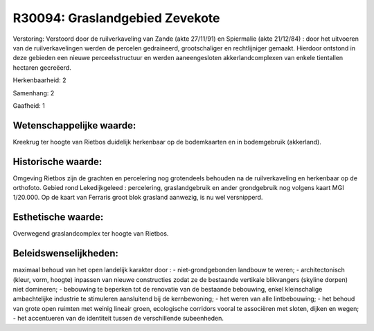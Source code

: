 R30094: Graslandgebied Zevekote
===============================

Verstoring:
Verstoord door de ruilverkaveling van Zande (akte 27/11/91) en
Spiermalie (akte 21/12/84) : door het uitvoeren van de ruilverkavelingen
werden de percelen gedraineerd, grootschaliger en rechtlijniger gemaakt.
Hierdoor ontstond in deze gebieden een nieuwe perceelsstructuur en
werden aaneengesloten akkerlandcomplexen van enkele tientallen hectaren
gecreëerd.

Herkenbaarheid: 2

Samenhang: 2

Gaafheid: 1


Wetenschappelijke waarde:
~~~~~~~~~~~~~~~~~~~~~~~~~

Kreekrug ter hoogte van Rietbos duidelijk herkenbaar op de
bodemkaarten en in bodemgebruik (akkerland).


Historische waarde:
~~~~~~~~~~~~~~~~~~~

Omgeving Rietbos zijn de grachten en percelering nog grotendeels
behouden na de ruilverkaveling en herkenbaar op de orthofoto. Gebied
rond Lekedijkgeleed : percelering, graslandgebruik en ander grondgebruik
nog volgens kaart MGI 1/20.000. Op de kaart van Ferraris groot blok
grasland aanwezig, is nu wel versnipperd.


Esthetische waarde:
~~~~~~~~~~~~~~~~~~~

Overwegend graslandcomplex ter hoogte van Rietbos.




Beleidswenselijkheden:
~~~~~~~~~~~~~~~~~~~~~

maximaal behoud van het open landelijk karakter door : -
niet-grondgebonden landbouw te weren; - architectonisch (kleur, vorm,
hoogte) inpassen van nieuwe constructies zodat ze de bestaande vertikale
blikvangers (skyline dorpen) niet domineren; - bebouwing te beperken tot
de renovatie van de bestaande bebouwing, enkel kleinschalige
ambachtelijke industrie te stimuleren aansluitend bij de kernbewoning; -
het weren van alle lintbebouwing; - het behoud van grote open ruimten
met weinig lineair groen, ecologische corridors vooral te associëren met
sloten, dijken en wegen; - het accentueren van de identiteit tussen de
verschillende subeenheden.
